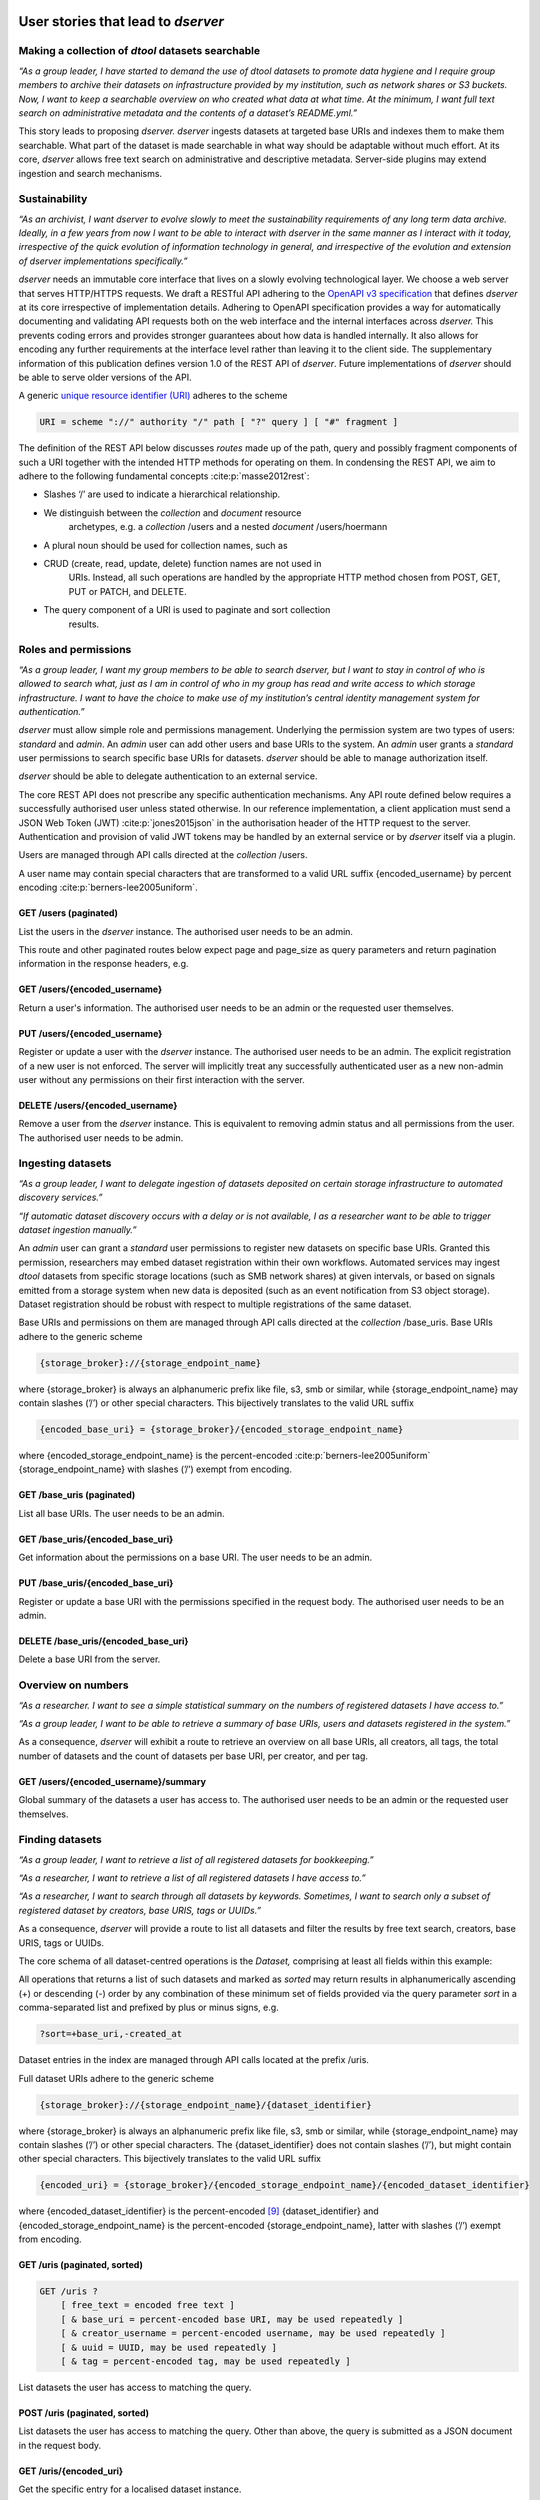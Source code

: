 User stories that lead to *dserver*
###################################

Making a collection of *dtool* datasets searchable
--------------------------------------------------

*“As a group leader, I have started to demand the use of dtool datasets
to promote data hygiene and I require group members to archive their
datasets on infrastructure provided by my institution, such as network
shares or S3 buckets. Now, I want to keep a searchable overview on who
created what data at what time. At the minimum, I want full text search
on administrative metadata and the contents of a dataset’s README.yml.”*

This story leads to proposing *dserver. dserver* ingests datasets at
targeted base URIs and indexes them to make them searchable. What part
of the dataset is made searchable in what way should be adaptable
without much effort. At its core, *dserver* allows free text search on
administrative and descriptive metadata. Server-side plugins may extend
ingestion and search mechanisms.

Sustainability
--------------

*“As an archivist, I want dserver to evolve slowly to meet the
sustainability requirements of any long term data archive. Ideally, in a
few years from now I want to be able to interact with dserver in the
same manner as I interact with it today, irrespective of the quick
evolution of information technology in general, and irrespective of the
evolution and extension of dserver implementations specifically.”*

*dserver* needs an immutable core interface that lives on a slowly
evolving technological layer. We choose a web server that serves
HTTP/HTTPS requests. We draft a RESTful API adhering to the `OpenAPI v3
specification`_ that
defines *dserver* at its core irrespective of implementation details.
Adhering to OpenAPI specification provides a way for automatically
documenting and validating API requests both on the web interface and
the internal interfaces across *dserver.* This prevents coding errors
and provides stronger guarantees about how data is handled internally.
It also allows for encoding any further requirements at the interface
level rather than leaving it to the client side. The supplementary
information of this publication defines version 1.0 of the REST API of
*dserver*. Future implementations of *dserver* should be able to serve
older versions of the API.

A generic `unique resource identifier (URI)`_ adheres to the scheme

.. code-block::

    URI = scheme "://" authority "/" path [ "?" query ] [ "#" fragment ]

The definition of the REST API below discusses *routes* made up of the
path, query and possibly fragment components of such a URI together with
the intended HTTP methods for operating on them. In condensing the REST
API, we aim to adhere to the following fundamental concepts
:cite:p:`masse2012rest`:

* Slashes ‘/’ are used to indicate a hierarchical relationship.
* We distinguish between the *collection* and *document* resource
      archetypes, e.g. a *collection* /users and a nested *document*
      /users/hoermann
* A plural noun should be used for collection names, such as
* CRUD (create, read, update, delete) function names are not used in
      URIs. Instead, all such operations are handled by the appropriate
      HTTP method chosen from POST, GET, PUT or PATCH, and DELETE.
* The query component of a URI is used to paginate and sort collection
      results.

Roles and permissions
---------------------

*“As a group leader, I want my group members to be able to search
dserver, but I want to stay in control of who is allowed to search
what, just as I am in control of who in my group has read and write
access to which storage infrastructure. I want to have the choice to
make use of my institution’s central identity management system for
authentication.”*

*dserver* must allow simple role and permissions management. Underlying
the permission system are two types of users: *standard* and *admin*. An
*admin* user can add other users and base URIs to the system. An *admin*
user grants a *standard* user permissions to search specific base URIs
for datasets. *dserver* should be able to manage authorization itself.

*dserver* should be able to delegate authentication to an external
service.

The core REST API does not prescribe any specific authentication
mechanisms. Any API route defined below requires a successfully
authorised user unless stated otherwise. In our reference
implementation, a client application must send a JSON Web Token (JWT)
:cite:p:`jones2015json` in the authorisation
header of the HTTP request to the server. Authentication and provision
of valid JWT tokens may be handled by an external service or by
*dserver* itself via a plugin.

Users are managed through API calls directed at the *collection* /users.

A user name may contain special characters that are transformed to a
valid URL suffix {encoded_username} by percent encoding
:cite:p:`berners-lee2005uniform`.

GET /users (paginated)
~~~~~~~~~~~~~~~~~~~~~~

List the users in the *dserver* instance. The authorised user needs to
be an admin.

This route and other paginated routes below expect page and page_size as
query parameters and return pagination information in the response
headers, e.g.

.. code-block::json
    x-pagination: {
        "total": 284,
        "total_pages": 29,
        "first_page": 1,
        "last_page": 29,
        "page": 1,
        "next_page": 2
    }

GET /users/{encoded_username}
~~~~~~~~~~~~~~~~~~~~~~~~~~~~~

Return a user's information. The authorised user needs to be an admin or
the requested user themselves.

PUT /users/{encoded_username}
~~~~~~~~~~~~~~~~~~~~~~~~~~~~~~

Register or update a user with the *dserver* instance. The authorised user needs
to be an admin. The explicit registration of a new user is not enforced.
The server will implicitly treat any successfully authenticated user as
a new non-admin user without any permissions on their first interaction
with the server.

DELETE /users/{encoded_username}
~~~~~~~~~~~~~~~~~~~~~~~~~~~~~~~~

Remove a user from the *dserver* instance. This is equivalent to
removing admin status and all permissions from the user. The authorised
user needs to be admin.

Ingesting datasets
------------------

*“As a group leader, I want to delegate ingestion of datasets deposited
on certain storage infrastructure to automated discovery services.”*

*“If automatic dataset discovery occurs with a delay or is not
available, I as a researcher want to be able to trigger dataset
ingestion manually.”*

An *admin* user can grant a *standard* user permissions to register new
datasets on specific base URIs. Granted this permission, researchers may
embed dataset registration within their own workflows. Automated
services may ingest *dtool* datasets from specific storage locations
(such as SMB network shares) at given intervals, or based on signals
emitted from a storage system when new data is deposited (such as an
event notification from S3 object storage). Dataset registration should
be robust with respect to multiple registrations of the same dataset.

Base URIs and permissions on them are managed through API calls directed
at the *collection* /base_uris. Base URIs adhere to the generic scheme

.. code-block::

    {storage_broker}://{storage_endpoint_name}

where {storage_broker} is always an alphanumeric prefix like file, s3,
smb or similar, while {storage_endpoint_name} may contain slashes (’/’)
or other special characters. This bijectively translates to the valid
URL suffix

.. code-block::

    {encoded_base_uri} = {storage_broker}/{encoded_storage_endpoint_name}

where {encoded_storage_endpoint_name} is the percent-encoded
:cite:p:`berners-lee2005uniform` {storage_endpoint_name}
with slashes (’/’) exempt from encoding.

GET /base_uris (paginated)
~~~~~~~~~~~~~~~~~~~~~~~~~~

List all base URIs. The user needs to be an admin.

GET /base_uris/{encoded_base_uri}
~~~~~~~~~~~~~~~~~~~~~~~~~~~~~~~~~

Get information about the permissions on a base URI. The user needs to
be an admin.

PUT /base_uris/{encoded_base_uri}
~~~~~~~~~~~~~~~~~~~~~~~~~~~~~~~~~

Register or update a base URI with the permissions specified in the
request body. The authorised user needs to be an admin.

DELETE /base_uris/{encoded_base_uri}
~~~~~~~~~~~~~~~~~~~~~~~~~~~~~~~~~~~~

Delete a base URI from the server.

Overview on numbers
-------------------

*“As a researcher. I want to see a simple statistical summary on the
numbers of registered datasets I have access to.”*

*“As a group leader, I want to be able to retrieve a summary of base
URIs, users and datasets registered in the system.”*

As a consequence, *dserver* will exhibit a route to retrieve an overview
on all base URIs, all creators, all tags, the total number of datasets
and the count of datasets per base URI, per creator, and per tag.

GET /users/{encoded_username}/summary
~~~~~~~~~~~~~~~~~~~~~~~~~~~~~~~~~~~~~

Global summary of the datasets a user has access to. The authorised user
needs to be an admin or the requested user themselves.

Finding datasets
----------------

*“As a group leader, I want to retrieve a list of all registered
datasets for bookkeeping.”*

*“As a researcher, I want to retrieve a list of all registered datasets
I have access to.”*

*“As a researcher, I want to search through all datasets by keywords.
Sometimes, I want to search only a subset of registered dataset by
creators, base URIS, tags or UUIDs.”*

As a consequence, *dserver* will provide a route to list all datasets
and filter the results by free text search, creators, base URIS, tags or
UUIDs.

The core schema of all dataset-centred operations is the *Dataset,*
comprising at least all fields within this example:

.. code-block::json
   {
       "base_uri": "smb://test-share",
       "created_at": 1604860720.736269,
       "creator_username": "jotelha",
       "frozen_at": 1604864525.691079,
       "name": "simple_test_dataset",
       "number_of_items": 1,
       "size_in_bytes": 17,
       "uri": "smb://test-share/1a1-[...]-675",
       "uuid": "1a1f9fad-8589-413e-9602-5bbd66bfe675"
    }

All operations that returns a list of such datasets and marked as
*sorted* may return results in alphanumerically ascending (+) or
descending (-) order by any combination of these minimum set of fields
provided via the query parameter *sort* in a comma-separated list and
prefixed by plus or minus signs, e.g.

.. code-block::

    ?sort=+base_uri,-created_at

Dataset entries in the index are managed through API calls located at
the prefix /uris.

Full dataset URIs adhere to the generic scheme

.. code-block::

    {storage_broker}://{storage_endpoint_name}/{dataset_identifier}

where {storage_broker} is always an alphanumeric prefix like file, s3,
smb or similar, while {storage_endpoint_name} may contain slashes (’/’)
or other special characters. The {dataset_identifier} does not contain
slashes (’/’), but might contain other special characters. This
bijectively translates to the valid URL suffix

.. code-block::

    {encoded_uri} = {storage_broker}/{encoded_storage_endpoint_name}/{encoded_dataset_identifier}

where {encoded_dataset_identifier} is the percent-encoded
`[9] <https://paperpile.com/c/s8ZTYM/9gBV>`__ {dataset_identifier} and
{encoded_storage_endpoint_name} is the percent-encoded
{storage_endpoint_name}, latter with slashes (’/’) exempt from encoding.

GET /uris (paginated, sorted)
~~~~~~~~~~~~~~~~~~~~~~~~~~~~~

.. code-block::

    GET /uris ?
        [ free_text = encoded free text ]
        [ & base_uri = percent-encoded base URI, may be used repeatedly ]
        [ & creator_username = percent-encoded username, may be used repeatedly ]
        [ & uuid = UUID, may be used repeatedly ]
        [ & tag = percent-encoded tag, may be used repeatedly ]

List datasets the user has access to matching the query.

POST /uris (paginated, sorted)
~~~~~~~~~~~~~~~~~~~~~~~~~~~~~~

List datasets the user has access to matching the query. Other than
above, the query is submitted as a JSON document in the request body.

GET /uris/{encoded_uri}
~~~~~~~~~~~~~~~~~~~~~~~

Get the specific entry for a localised dataset instance.

PUT /uris/{encoded_uri}
~~~~~~~~~~~~~~~~~~~~~~~

Register or update a dataset. The user needs to have register permissions on the
base_uri.

DELETE /uris/{encoded_uri}
~~~~~~~~~~~~~~~~~~~~~~~~~~

Remove a dataset from the *dserver* instance. The user needs to have
register permissions on the base URI.

Accessing dataset information grouped by UUID
---------------------------------------------

*“As a researcher, I note dataset UUIDs as references to datasets in
presentation slides, annotated manuscripts, commented analysis
workflows, … as a simple way of provenance tracking. Consequently, I
want to find any dataset quickly by UUID.”*

As a consequence, *dserver* will provide a route to access dataset
instance URIs grouped by UUID.

Dataset entries in the index can be queried grouped by UUID through API
calls located at the prefix /uuids.

GET /uuids/{uuid} (paginated)
~~~~~~~~~~~~~~~~~~~~~~~~~~~~~

List all instances of a dataset in any base URIs the user has access to.

DELETE /uuids/{uuid}
~~~~~~~~~~~~~~~~~~~~

Remove all instances of a dataset the user has access to from the
*dserver* instance. The user needs to have register permissions for the
respective base URIs.

Retrieving a dataset’s manifest, readme and annotations
-------------------------------------------------------

*“As a researcher, I want to quickly retrieve file names and sizes of an
ingested dataset.”*

*“As a researcher, I want to quickly retrieve the metadata, meaning the
content of an registered dataset’s README.yml., avoiding the detour of
accessing the actual dataset on the respective storage infrastructure
directly via dtool.”*

*“As a researcher, I want to quickly retrieve tags and annotations of a
registered dataset.”*

*dserver* stores *manifest, readme* and *annotations* in a quickly
accessible database next to basic administrative metadata, avoiding the
detour of accessing the actual dataset on the respective storage
infrastructure directly via *dtool*. Structural and descriptive metadata
of a dataset in the index can be queried through API calls located at
the prefix /retrieve.

GET /manifests/{encoded_uri}
~~~~~~~~~~~~~~~~~~~~~~~~~~~~

Request the dataset manifest.

GET /readmes/{encoded_uri}
~~~~~~~~~~~~~~~~~~~~~~~~~~

Request the dataset readme.

GET /annotations/{encoded_uri}
~~~~~~~~~~~~~~~~~~~~~~~~~~~~~~

Request the dataset annotations.

GET /tags/{encoded_uri}
~~~~~~~~~~~~~~~~~~~~~~~~~~~~~~

Request the dataset tags.


Retrieving server-side configuration
------------------------------------

*“As a consumer of dserver I want to be able to create clients that
auto-discover the API. To be able to talk with the server properly, I
need knowledge about the availability of server extensions, server and
extensions versions, and server-side configuration. This allows me to
dynamically extend the server’s API in a sustainable manner, leaving the
core API defined here untouched.”*

As a consequence, the server will offer information on the server and
plugin versions on a route that does not require authorization. Specific
configuration parameters are provided to the client at another route
that requires authorization. Each plugin decides itself which of its
configuration parameters are exposed to the client via this route. The
following two routes provide information on server-side configuration
and versions.

GET /config/info
~~~~~~~~~~~~~~~~

Return the JSON-serialised Flask app configuration.

GET /config/versions (accessible without authorization)
~~~~~~~~~~~~~~~~~~~~~~~~~~~~~~~~~~~~~~~~~~~~~~~~~~~~~~~

Return the JSON-serialised server component versions.

User stories that lead to the design of our *dserver* implementation
####################################################################

Modular design
--------------

*“As a software engineer tasked with making a cloud native
implementation of dserver I want to be able to swap out any components
that rely on databases so that I can make my own plug-ins that use cloud
databases to replace these components.”*

As a consequence of this user story, we split our minimal *dserver*
implementation into three components: the core application, the search
plugin and the retrieve plugin. Conceptually, the core application
exposes the consumable interface and manages privileges in a core
database. The search plugin takes responsibility for building a
searchable index of registered datasets. For this purpose, it may
maintain its own database. The decision on which information is made
searchable in what way lies with the specific search plugin
implementation. The retrieve plugin takes responsibility for delivering
metadata such as readme, manifest, or annotations for registered
datasets efficiently on demand and may maintain its own database as
well. Beyond these three core components, *dserver* should support
arbitrary plugins that provide extended functionality, usually by
introducing additional REST API routes.

Language and framework
----------------------

*“As a DevOps engineer tasked with installing and maintaining a dserver
I want to be able to configure it to run in a way that is consistent
with my other production systems to keep my tool chain as lean and
consistent as possible. dserver should therefore not have strong
opinions on things like systemd, docker, kubernetes, etc. Rather it
should be able to fit into any of these systems.”*

This user story leads to the choice of framework, and therefore enforces
the choice of language at this point. *dserver* and its plugins are
implemented in Python. Python serves as a suitable glue language for
creating a web API that can talk to a variety of databases. Furthermore,
it is a popular language with many scientists. It renders the framework
straightforward to extend for scientists with only moderate code
development knowledge. Ultimately, leveraging the Python-implemented
*dtoolcore* API at the server’s heart dictates the language choice. For
a lean implementation via Python’s web server gateway interface (WSGI) :cite:p:`pep3333`, we choose `Flask`_ as the web application framework and
`flask-smorest`_ as REST API framework for OpenAPI specification
auto generation and pagination. Authorisation is handled by
`flask-jwt-extended`_. The
generation of JSON Web Token (JWT) tokens can be easily delegated to
external microservices to authenticate against.

Abstract base classes
---------------------

*“As a software engineer tasked with extending dserver with new
functionality I want to be able to develop my own package that plugs
into the system without having to touch any of the code used to run the
base installation of dserver, and I want to have access to abstract base
classes to inherit from to help guide my development efforts.”*

We realise the modular plugin structure described above with `Python
entry points`_. Search and retrieve plugins as well as any other
custom extension to the server must adhere to abstract base classes
(ABC) provided by the core application. These abstract base classes
prescribe a minimal set of virtual methods that plugins must implement.
The Unified Modeling Language (UML) class diagram in :ref:`Fig. 1 <fig>` illustrates
this design. The application-central *PluginABC* and its children
*SearchABC, RetrieveABC* and *ExtensionABC* are used to guide the
development of external plugin packages. Importantly, any plugin must
provide a method *register_dataset(...)* that serves as a hook for
informing about freshly ingested datasets. This plugin architecture
alleviates the need to modify the core code when introducing new
features and facilitates extending *dserver* for niche use cases with
tailor-made plugins.

.. _fig:
.. image:: fig/classes.png
    :alt: abstract base classes

Figure 1: UML diagram of abstract base classes in the
*dservercore* Python package and a few examples of plugin
implementations in other packages. Adhering to UML notation conventions,
tabbed frames define modules. Classes are blocks of three stacked
segments: class name, attributes, and methods. Virtual methods are
typeset in italic font. Solid arrows indicate inheritance. Dashed arrows
indicate implementation of an abstract interface. Importantly, every
plugin must implement a register_dataset method to be evoked by the core
app on ingestion of a new dataset. Furthermore, a search plugin must
provide a search method and a retrieve plugin must provide methods for
retrieving readme, manifest and annotations for a dataset. Examples of
plugins shown in this diagram are introduced briefly in the
supplementary information and find application in practical applications
of *dserver* discussed below.

.. _OpenAPI v3 specification: https://spec.openapis.org/oas/v3.1.0
.. _unique resource identifier (URI): https://en.wikipedia.org/wiki/Uniform_Resource_Identifier
.. _Flask: https://flask.palletsprojects.com/en/3.0.x/
.. _flask-smorest: https://flask-smorest.readthedocs.io/en/latest/
.. _flask-jwt-extended: https://flask-jwt-extended.readthedocs.io/en/stable/
.. _Python entry points: https://packaging.python.org/en/latest/specifications/entry-points/